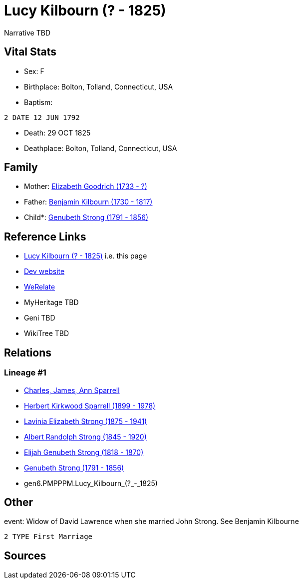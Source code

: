 = Lucy Kilbourn (? - 1825)

Narrative TBD


== Vital Stats


* Sex: F
* Birthplace: Bolton, Tolland, Connecticut, USA
* Baptism: 
----
2 DATE 12 JUN 1792
----

* Death: 29 OCT 1825
* Deathplace: Bolton, Tolland, Connecticut, USA


== Family
* Mother: https://github.com/sparrell/cfs_ancestors/blob/main/Vol_02_Ships/V2_C5_Ancestors/V2_C5_G7/gen7.PMPPPMM.Elizabeth_Goodrich.adoc[Elizabeth Goodrich (1733 - ?)]

* Father: https://github.com/sparrell/cfs_ancestors/blob/main/Vol_02_Ships/V2_C5_Ancestors/V2_C5_G7/gen7.PMPPPMP.Benjamin_Kilbourn.adoc[Benjamin Kilbourn (1730 - 1817)]

* Child*: https://github.com/sparrell/cfs_ancestors/blob/main/Vol_02_Ships/V2_C5_Ancestors/V2_C5_G5/gen5.PMPPP.Genubeth_Strong.adoc[Genubeth Strong (1791 - 1856)]


== Reference Links
* https://github.com/sparrell/cfs_ancestors/blob/main/Vol_02_Ships/V2_C5_Ancestors/V2_C5_G6/gen6.PMPPPM.Lucy_Kilbourn.adoc[Lucy Kilbourn (? - 1825)] i.e. this page
* https://cfsjksas.gigalixirapp.com/person?p=p0175[Dev website]
* https://www.werelate.org/wiki/Person:Lucy_Kilbourn_%282%29[WeRelate]
* MyHeritage TBD
* Geni TBD
* WikiTree TBD

== Relations
=== Lineage #1
* https://github.com/spoarrell/cfs_ancestors/tree/main/Vol_02_Ships/V2_C1_Principals/0_intro_principals.adoc[Charles, James, Ann Sparrell]
* https://github.com/sparrell/cfs_ancestors/blob/main/Vol_02_Ships/V2_C5_Ancestors/V2_C5_G1/gen1.P.Herbert_Kirkwood_Sparrell.adoc[Herbert Kirkwood Sparrell (1899 - 1978)]
* https://github.com/sparrell/cfs_ancestors/blob/main/Vol_02_Ships/V2_C5_Ancestors/V2_C5_G2/gen2.PM.Lavinia_Elizabeth_Strong.adoc[Lavinia Elizabeth Strong (1875 - 1941)]
* https://github.com/sparrell/cfs_ancestors/blob/main/Vol_02_Ships/V2_C5_Ancestors/V2_C5_G3/gen3.PMP.Albert_Randolph_Strong.adoc[Albert Randolph Strong (1845 - 1920)]
* https://github.com/sparrell/cfs_ancestors/blob/main/Vol_02_Ships/V2_C5_Ancestors/V2_C5_G4/gen4.PMPP.Elijah_Genubeth_Strong.adoc[Elijah Genubeth Strong (1818 - 1870)]
* https://github.com/sparrell/cfs_ancestors/blob/main/Vol_02_Ships/V2_C5_Ancestors/V2_C5_G5/gen5.PMPPP.Genubeth_Strong.adoc[Genubeth Strong (1791 - 1856)]
* gen6.PMPPPM.Lucy_Kilbourn_(?_-_1825)


== Other
event:  Widow of David Lawrence when she married John Strong. See Benjamin Kilbourne
----
2 TYPE First Marriage
----


== Sources
